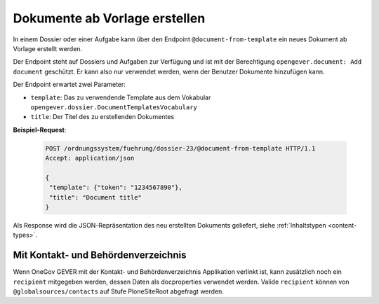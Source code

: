 .. _templatefolder:

Dokumente ab Vorlage erstellen
==============================

In einem Dossier oder einer Aufgabe kann über den Endpoint ``@document-from-template`` ein neues
Dokument ab Vorlage erstellt werden.

Der Endpoint steht auf Dossiers und Aufgaben zur Verfügung und ist mit der
Berechtigung ``opengever.document: Add document`` geschützt. Er kann also nur verwendet
werden, wenn der Benutzer Dokumente hinzufügen kann.

Der Endpoint erwartet zwei Parameter:

- ``template``: Das zu verwendende Template aus dem Vokabular ``opengever.dossier.DocumentTemplatesVocabulary``
- ``title``: Der Titel des zu erstellenden Dokumentes


**Beispiel-Request**:

   .. sourcecode:: http

       POST /ordnungssystem/fuehrung/dossier-23/@document-from-template HTTP/1.1
       Accept: application/json

       {
        "template": {"token": "1234567890"},
        "title": "Document title"
       }


Als Response wird die JSON-Repräsentation des neu erstellten Dokuments geliefert,
siehe :ref:`Inhaltstypen <content-types>`.

Mit Kontakt- und Behördenverzeichnis
------------------------------------

Wenn OneGov GEVER mit der Kontakt- und Behördenverzeichnis Applikation verlinkt ist, kann zusätzlich noch ein ``recipient`` mitgegeben werden, dessen Daten als docproperties verwendet werden. Valide ``recipient`` können von ``@globalsources/contacts`` auf Stufe PloneSiteRoot abgefragt werden.
